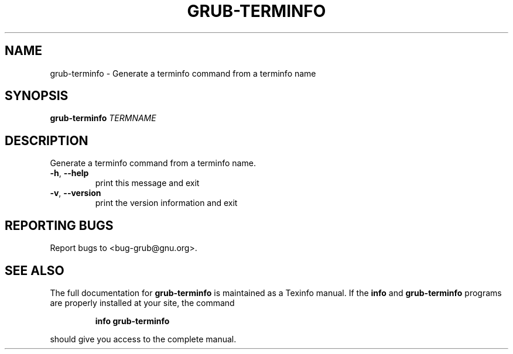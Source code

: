.\" DO NOT MODIFY THIS FILE!  It was generated by help2man 1.23.
.TH GRUB-TERMINFO "8" "December 2002" "grub-terminfo (GNU GRUB 0.93)" FSF
.SH NAME
grub-terminfo \- Generate a terminfo command from a terminfo name
.SH SYNOPSIS
.B grub-terminfo
\fITERMNAME\fR
.SH DESCRIPTION
Generate a terminfo command from a terminfo name.
.TP
\fB\-h\fR, \fB\-\-help\fR
print this message and exit
.TP
\fB\-v\fR, \fB\-\-version\fR
print the version information and exit
.SH "REPORTING BUGS"
Report bugs to <bug-grub@gnu.org>.
.SH "SEE ALSO"
The full documentation for
.B grub-terminfo
is maintained as a Texinfo manual.  If the
.B info
and
.B grub-terminfo
programs are properly installed at your site, the command
.IP
.B info grub-terminfo
.PP
should give you access to the complete manual.
